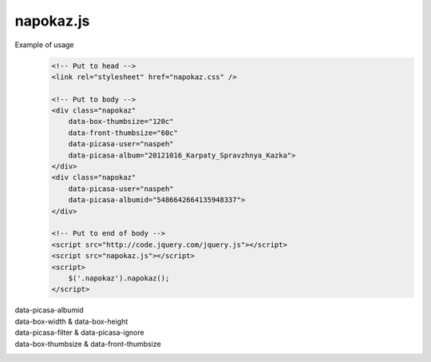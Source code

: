 napokaz.js
----------
.. compound::
    Example of usage
        .. code:: html

            <!-- Put to head -->
            <link rel="stylesheet" href="napokaz.css" />

            <!-- Put to body -->
            <div class="napokaz"
                data-box-thumbsize="120c"
                data-front-thumbsize="60c"
                data-picasa-user="naspeh"
                data-picasa-album="20121016_Karpaty_Spravzhnya_Kazka">
            </div>
            <div class="napokaz"
                data-picasa-user="naspeh"
                data-picasa-albumid="5486642664135948337">
            </div>

            <!-- Put to end of body -->
            <script src="http://code.jquery.com/jquery.js"></script>
            <script src="napokaz.js"></script>
            <script>
                $('.napokaz').napokaz();
            </script>

data-picasa-albumid
    .. raw:: html

        <div class="napokaz"
            data-picasa-albumid="5486642664135948337">
        </div>
        <div class="napokaz"
            data-picasa-albumid="5220591610866623377">
        </div>

data-box-width & data-box-height
    .. raw:: html

        <div class="napokaz"
            data-box-width="3"
            data-box-height="2"

            data-box-thumbsize='60c'>
        </div>
        <div class="napokaz"
            data-box-width="1"

            data-box-thumbsize='60c'>
        </div>
        <div class="napokaz"
            data-box-width="1"
            data-box-height="6"

            data-box-thumbsize='60c'>
        </div>

data-picasa-filter & data-picasa-ignore
    .. raw:: html

        <div class="napokaz"
            data-picasa-ignore="we"

            data-box-width="4"
            data-box-thumbsize='60c'
            data-picasa-album="Naspeh">
        </div>
        <div class="napokaz"
            data-picasa-filter="velo"

            data-box-width="4"
            data-box-thumbsize='60c'
            data-picasa-album="Naspeh">
        </div>
        <div class="napokaz"
            data-picasa-filter="we"
            data-picasa-ignore="naspeh, velo"

            data-box-width="4"
            data-box-thumbsize='60c'
            data-picasa-album="Naspeh">
        </div>

data-box-thumbsize & data-front-thumbsize
    .. raw:: html

        <div class="napokaz"
            data-box-thumbsize='80u'
            data-front-thumbsize='40u'>
        </div>
        <div class="napokaz"
            data-box-thumbsize='120c'
            data-front-thumbsize='60c'>
        </div>
        <div class="napokaz"
            data-box-thumbsize="160c"
            data-front-thumbsize="80c"
            data-picasa-album="20121016_Karpaty_Spravzhnya_Kazka">
        </div>
